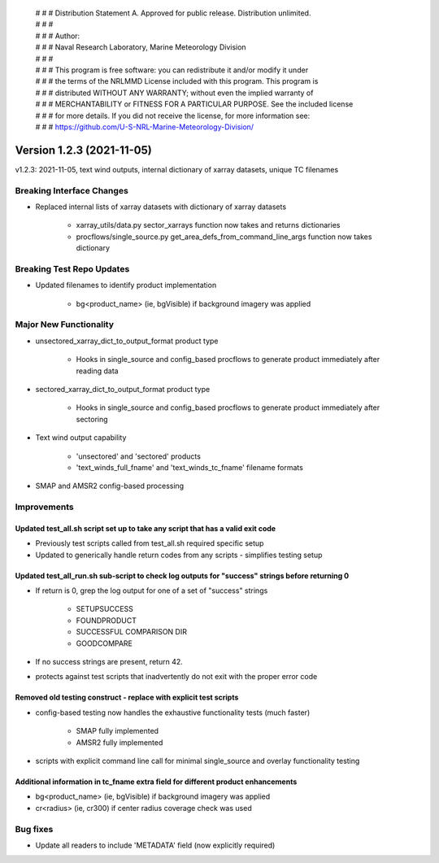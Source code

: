  | # # # Distribution Statement A. Approved for public release. Distribution unlimited.
 | # # #
 | # # # Author:
 | # # # Naval Research Laboratory, Marine Meteorology Division
 | # # #
 | # # # This program is free software: you can redistribute it and/or modify it under
 | # # # the terms of the NRLMMD License included with this program. This program is
 | # # # distributed WITHOUT ANY WARRANTY; without even the implied warranty of
 | # # # MERCHANTABILITY or FITNESS FOR A PARTICULAR PURPOSE. See the included license
 | # # # for more details. If you did not receive the license, for more information see:
 | # # # https://github.com/U-S-NRL-Marine-Meteorology-Division/

Version 1.2.3 (2021-11-05)
**************************

v1.2.3: 2021-11-05, text wind outputs, internal dictionary of xarray datasets, unique TC filenames

Breaking Interface Changes
==========================

* Replaced internal lists of xarray datasets with dictionary of xarray datasets

    * xarray_utils/data.py sector_xarrays function now takes and returns dictionaries
    * procflows/single_source.py get_area_defs_from_command_line_args function now takes dictionary

Breaking Test Repo Updates
==========================

* Updated filenames to identify product implementation

    * bg<product_name> (ie, bgVisible) if background imagery was applied

Major New Functionality
=======================

* unsectored_xarray_dict_to_output_format product type

    * Hooks in single_source and config_based procflows to generate product immediately after reading data

* sectored_xarray_dict_to_output_format product type

    * Hooks in single_source and config_based procflows to generate product immediately after sectoring

* Text wind output capability

    * 'unsectored' and 'sectored' products
    * 'text_winds_full_fname' and 'text_winds_tc_fname' filename formats

* SMAP and AMSR2 config-based processing

Improvements
============

Updated test_all.sh script set up to take any script that has a valid exit code
-------------------------------------------------------------------------------

* Previously test scripts called from test_all.sh required specific setup
* Updated to generically handle return codes from any scripts - simplifies testing setup

Updated test_all_run.sh sub-script to check log outputs for "success" strings before returning 0
------------------------------------------------------------------------------------------------

* If return is 0, grep the log output for one of a set of "success" strings

    * SETUPSUCCESS
    * FOUNDPRODUCT
    * SUCCESSFUL COMPARISON DIR
    * GOODCOMPARE

* If no success strings are present, return 42.
* protects against test scripts that inadvertently do not exit with the proper error code

Removed old testing construct - replace with explicit test scripts
------------------------------------------------------------------

* config-based testing now handles the exhaustive functionality tests (much faster)

    * SMAP fully implemented
    * AMSR2 fully implemented

* scripts with explicit command line call for minimal single_source and overlay functionality testing

Additional information in tc_fname extra field for different product enhancements
---------------------------------------------------------------------------------

* bg<product_name> (ie, bgVisible) if background imagery was applied
* cr<radius> (ie, cr300) if center radius coverage check was used

Bug fixes
=========

* Update all readers to include 'METADATA' field (now explicitly required)